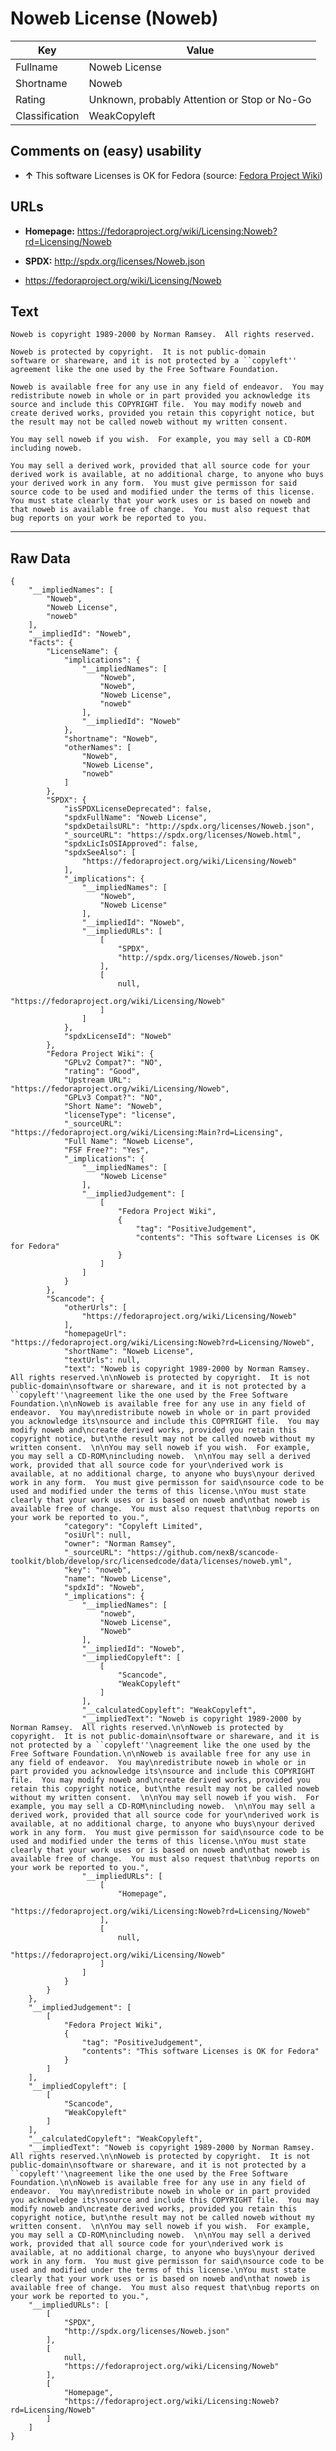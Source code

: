 * Noweb License (Noweb)

| Key              | Value                                          |
|------------------+------------------------------------------------|
| Fullname         | Noweb License                                  |
| Shortname        | Noweb                                          |
| Rating           | Unknown, probably Attention or Stop or No-Go   |
| Classification   | WeakCopyleft                                   |

** Comments on (easy) usability

- *↑* This software Licenses is OK for Fedora (source:
  [[https://fedoraproject.org/wiki/Licensing:Main?rd=Licensing][Fedora
  Project Wiki]])

** URLs

- *Homepage:*
  https://fedoraproject.org/wiki/Licensing:Noweb?rd=Licensing/Noweb

- *SPDX:* http://spdx.org/licenses/Noweb.json

- https://fedoraproject.org/wiki/Licensing/Noweb

** Text

#+BEGIN_EXAMPLE
    Noweb is copyright 1989-2000 by Norman Ramsey.  All rights reserved.

    Noweb is protected by copyright.  It is not public-domain
    software or shareware, and it is not protected by a ``copyleft''
    agreement like the one used by the Free Software Foundation.

    Noweb is available free for any use in any field of endeavor.  You may
    redistribute noweb in whole or in part provided you acknowledge its
    source and include this COPYRIGHT file.  You may modify noweb and
    create derived works, provided you retain this copyright notice, but
    the result may not be called noweb without my written consent.  

    You may sell noweb if you wish.  For example, you may sell a CD-ROM
    including noweb.  

    You may sell a derived work, provided that all source code for your
    derived work is available, at no additional charge, to anyone who buys
    your derived work in any form.  You must give permisson for said
    source code to be used and modified under the terms of this license.
    You must state clearly that your work uses or is based on noweb and
    that noweb is available free of change.  You must also request that
    bug reports on your work be reported to you.
#+END_EXAMPLE

--------------

** Raw Data

#+BEGIN_EXAMPLE
    {
        "__impliedNames": [
            "Noweb",
            "Noweb License",
            "noweb"
        ],
        "__impliedId": "Noweb",
        "facts": {
            "LicenseName": {
                "implications": {
                    "__impliedNames": [
                        "Noweb",
                        "Noweb",
                        "Noweb License",
                        "noweb"
                    ],
                    "__impliedId": "Noweb"
                },
                "shortname": "Noweb",
                "otherNames": [
                    "Noweb",
                    "Noweb License",
                    "noweb"
                ]
            },
            "SPDX": {
                "isSPDXLicenseDeprecated": false,
                "spdxFullName": "Noweb License",
                "spdxDetailsURL": "http://spdx.org/licenses/Noweb.json",
                "_sourceURL": "https://spdx.org/licenses/Noweb.html",
                "spdxLicIsOSIApproved": false,
                "spdxSeeAlso": [
                    "https://fedoraproject.org/wiki/Licensing/Noweb"
                ],
                "_implications": {
                    "__impliedNames": [
                        "Noweb",
                        "Noweb License"
                    ],
                    "__impliedId": "Noweb",
                    "__impliedURLs": [
                        [
                            "SPDX",
                            "http://spdx.org/licenses/Noweb.json"
                        ],
                        [
                            null,
                            "https://fedoraproject.org/wiki/Licensing/Noweb"
                        ]
                    ]
                },
                "spdxLicenseId": "Noweb"
            },
            "Fedora Project Wiki": {
                "GPLv2 Compat?": "NO",
                "rating": "Good",
                "Upstream URL": "https://fedoraproject.org/wiki/Licensing/Noweb",
                "GPLv3 Compat?": "NO",
                "Short Name": "Noweb",
                "licenseType": "license",
                "_sourceURL": "https://fedoraproject.org/wiki/Licensing:Main?rd=Licensing",
                "Full Name": "Noweb License",
                "FSF Free?": "Yes",
                "_implications": {
                    "__impliedNames": [
                        "Noweb License"
                    ],
                    "__impliedJudgement": [
                        [
                            "Fedora Project Wiki",
                            {
                                "tag": "PositiveJudgement",
                                "contents": "This software Licenses is OK for Fedora"
                            }
                        ]
                    ]
                }
            },
            "Scancode": {
                "otherUrls": [
                    "https://fedoraproject.org/wiki/Licensing/Noweb"
                ],
                "homepageUrl": "https://fedoraproject.org/wiki/Licensing:Noweb?rd=Licensing/Noweb",
                "shortName": "Noweb License",
                "textUrls": null,
                "text": "Noweb is copyright 1989-2000 by Norman Ramsey.  All rights reserved.\n\nNoweb is protected by copyright.  It is not public-domain\nsoftware or shareware, and it is not protected by a ``copyleft''\nagreement like the one used by the Free Software Foundation.\n\nNoweb is available free for any use in any field of endeavor.  You may\nredistribute noweb in whole or in part provided you acknowledge its\nsource and include this COPYRIGHT file.  You may modify noweb and\ncreate derived works, provided you retain this copyright notice, but\nthe result may not be called noweb without my written consent.  \n\nYou may sell noweb if you wish.  For example, you may sell a CD-ROM\nincluding noweb.  \n\nYou may sell a derived work, provided that all source code for your\nderived work is available, at no additional charge, to anyone who buys\nyour derived work in any form.  You must give permisson for said\nsource code to be used and modified under the terms of this license.\nYou must state clearly that your work uses or is based on noweb and\nthat noweb is available free of change.  You must also request that\nbug reports on your work be reported to you.",
                "category": "Copyleft Limited",
                "osiUrl": null,
                "owner": "Norman Ramsey",
                "_sourceURL": "https://github.com/nexB/scancode-toolkit/blob/develop/src/licensedcode/data/licenses/noweb.yml",
                "key": "noweb",
                "name": "Noweb License",
                "spdxId": "Noweb",
                "_implications": {
                    "__impliedNames": [
                        "noweb",
                        "Noweb License",
                        "Noweb"
                    ],
                    "__impliedId": "Noweb",
                    "__impliedCopyleft": [
                        [
                            "Scancode",
                            "WeakCopyleft"
                        ]
                    ],
                    "__calculatedCopyleft": "WeakCopyleft",
                    "__impliedText": "Noweb is copyright 1989-2000 by Norman Ramsey.  All rights reserved.\n\nNoweb is protected by copyright.  It is not public-domain\nsoftware or shareware, and it is not protected by a ``copyleft''\nagreement like the one used by the Free Software Foundation.\n\nNoweb is available free for any use in any field of endeavor.  You may\nredistribute noweb in whole or in part provided you acknowledge its\nsource and include this COPYRIGHT file.  You may modify noweb and\ncreate derived works, provided you retain this copyright notice, but\nthe result may not be called noweb without my written consent.  \n\nYou may sell noweb if you wish.  For example, you may sell a CD-ROM\nincluding noweb.  \n\nYou may sell a derived work, provided that all source code for your\nderived work is available, at no additional charge, to anyone who buys\nyour derived work in any form.  You must give permisson for said\nsource code to be used and modified under the terms of this license.\nYou must state clearly that your work uses or is based on noweb and\nthat noweb is available free of change.  You must also request that\nbug reports on your work be reported to you.",
                    "__impliedURLs": [
                        [
                            "Homepage",
                            "https://fedoraproject.org/wiki/Licensing:Noweb?rd=Licensing/Noweb"
                        ],
                        [
                            null,
                            "https://fedoraproject.org/wiki/Licensing/Noweb"
                        ]
                    ]
                }
            }
        },
        "__impliedJudgement": [
            [
                "Fedora Project Wiki",
                {
                    "tag": "PositiveJudgement",
                    "contents": "This software Licenses is OK for Fedora"
                }
            ]
        ],
        "__impliedCopyleft": [
            [
                "Scancode",
                "WeakCopyleft"
            ]
        ],
        "__calculatedCopyleft": "WeakCopyleft",
        "__impliedText": "Noweb is copyright 1989-2000 by Norman Ramsey.  All rights reserved.\n\nNoweb is protected by copyright.  It is not public-domain\nsoftware or shareware, and it is not protected by a ``copyleft''\nagreement like the one used by the Free Software Foundation.\n\nNoweb is available free for any use in any field of endeavor.  You may\nredistribute noweb in whole or in part provided you acknowledge its\nsource and include this COPYRIGHT file.  You may modify noweb and\ncreate derived works, provided you retain this copyright notice, but\nthe result may not be called noweb without my written consent.  \n\nYou may sell noweb if you wish.  For example, you may sell a CD-ROM\nincluding noweb.  \n\nYou may sell a derived work, provided that all source code for your\nderived work is available, at no additional charge, to anyone who buys\nyour derived work in any form.  You must give permisson for said\nsource code to be used and modified under the terms of this license.\nYou must state clearly that your work uses or is based on noweb and\nthat noweb is available free of change.  You must also request that\nbug reports on your work be reported to you.",
        "__impliedURLs": [
            [
                "SPDX",
                "http://spdx.org/licenses/Noweb.json"
            ],
            [
                null,
                "https://fedoraproject.org/wiki/Licensing/Noweb"
            ],
            [
                "Homepage",
                "https://fedoraproject.org/wiki/Licensing:Noweb?rd=Licensing/Noweb"
            ]
        ]
    }
#+END_EXAMPLE